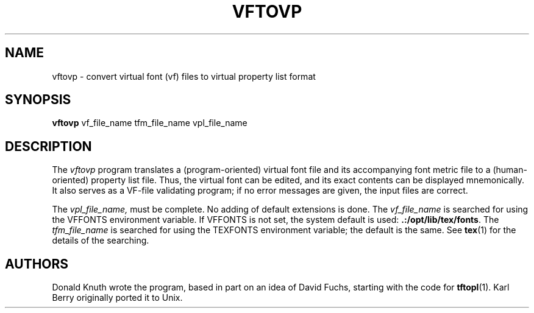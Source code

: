 .TH VFTOVP 1 8/15/90
.SH NAME
vftovp - convert virtual font (vf) files to virtual property list format
.SH SYNOPSIS
.B vftovp
vf_file_name tfm_file_name vpl_file_name
.SH DESCRIPTION
The 
.I vftovp
program translates a (program-oriented) virtual font file and its
accompanying font metric file to a (human-oriented) property list file.
Thus, the virtual font can be edited, and its exact contents can be
displayed mnemonically.  It also serves as a VF-file validating program;
if no error messages are given, the input files are correct.
.PP
The
.I vpl_file_name,
must be complete. No adding of default extensions is done.  The
.I vf_file_name
is searched for using the VFFONTS environment variable.  If VFFONTS is
not set, the system default is used:
.BR .:/opt/lib/tex/fonts .
The
.I tfm_file_name
is searched for using the TEXFONTS environment variable; the default is
the same.
See
.BR tex (1)
for the details of the searching.
.SH AUTHORS
Donald Knuth wrote the program, based in part on an idea of David Fuchs,
starting with the code for
.BR tftopl (1).
Karl Berry originally ported it to Unix.
